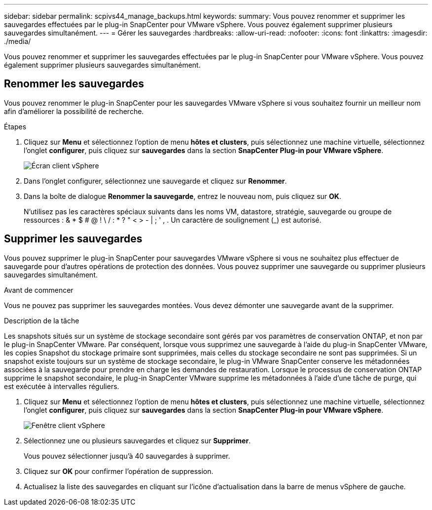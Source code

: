 ---
sidebar: sidebar 
permalink: scpivs44_manage_backups.html 
keywords:  
summary: Vous pouvez renommer et supprimer les sauvegardes effectuées par le plug-in SnapCenter pour VMware vSphere. Vous pouvez également supprimer plusieurs sauvegardes simultanément. 
---
= Gérer les sauvegardes
:hardbreaks:
:allow-uri-read: 
:nofooter: 
:icons: font
:linkattrs: 
:imagesdir: ./media/


[role="lead"]
Vous pouvez renommer et supprimer les sauvegardes effectuées par le plug-in SnapCenter pour VMware vSphere. Vous pouvez également supprimer plusieurs sauvegardes simultanément.



== Renommer les sauvegardes

Vous pouvez renommer le plug-in SnapCenter pour les sauvegardes VMware vSphere si vous souhaitez fournir un meilleur nom afin d'améliorer la possibilité de recherche.

.Étapes
. Cliquez sur *Menu* et sélectionnez l'option de menu *hôtes et clusters*, puis sélectionnez une machine virtuelle, sélectionnez l'onglet *configurer*, puis cliquez sur *sauvegardes* dans la section *SnapCenter Plug-in pour VMware vSphere*.
+
image:scv50_image1.png["Écran client vSphere"]

. Dans l'onglet configurer, sélectionnez une sauvegarde et cliquez sur *Renommer*.
. Dans la boîte de dialogue *Renommer la sauvegarde*, entrez le nouveau nom, puis cliquez sur *OK*.
+
N'utilisez pas les caractères spéciaux suivants dans les noms VM, datastore, stratégie, sauvegarde ou groupe de ressources : & * $ # @ ! \ / : * ? " < > - | ; ' , . Un caractère de soulignement (_) est autorisé.





== Supprimer les sauvegardes

Vous pouvez supprimer le plug-in SnapCenter pour sauvegardes VMware vSphere si vous ne souhaitez plus effectuer de sauvegarde pour d'autres opérations de protection des données. Vous pouvez supprimer une sauvegarde ou supprimer plusieurs sauvegardes simultanément.

.Avant de commencer
Vous ne pouvez pas supprimer les sauvegardes montées. Vous devez démonter une sauvegarde avant de la supprimer.

.Description de la tâche
Les snapshots situés sur un système de stockage secondaire sont gérés par vos paramètres de conservation ONTAP, et non par le plug-in SnapCenter VMware. Par conséquent, lorsque vous supprimez une sauvegarde à l'aide du plug-in SnapCenter VMware, les copies Snapshot du stockage primaire sont supprimées, mais celles du stockage secondaire ne sont pas supprimées. Si un snapshot existe toujours sur un système de stockage secondaire, le plug-in VMware SnapCenter conserve les métadonnées associées à la sauvegarde pour prendre en charge les demandes de restauration. Lorsque le processus de conservation ONTAP supprime le snapshot secondaire, le plug-in SnapCenter VMware supprime les métadonnées à l'aide d'une tâche de purge, qui est exécutée à intervalles réguliers.

. Cliquez sur *Menu* et sélectionnez l'option de menu *hôtes et clusters*, puis sélectionnez une machine virtuelle, sélectionnez l'onglet *configurer*, puis cliquez sur *sauvegardes* dans la section *SnapCenter Plug-in pour VMware vSphere*.
+
image:scv50_image1.png["Fenêtre client vSphere"]

. Sélectionnez une ou plusieurs sauvegardes et cliquez sur *Supprimer*.
+
Vous pouvez sélectionner jusqu'à 40 sauvegardes à supprimer.

. Cliquez sur *OK* pour confirmer l'opération de suppression.
. Actualisez la liste des sauvegardes en cliquant sur l'icône d'actualisation dans la barre de menus vSphere de gauche.

